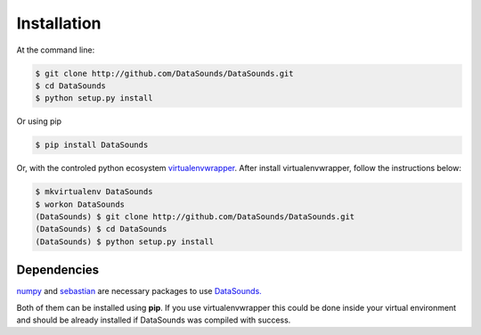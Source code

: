 ============
Installation
============

At the command line:

.. code-block:: bash

    $ git clone http://github.com/DataSounds/DataSounds.git
    $ cd DataSounds
    $ python setup.py install

Or using pip

.. code-block:: bash

    $ pip install DataSounds

Or, with the controled python ecosystem virtualenvwrapper_.
After install virtualenvwrapper, follow the instructions below:

.. _virtualenvwrapper: https://virtualenvwrapper.readthedocs.org/en/latest/#

.. code-block:: bash

    $ mkvirtualenv DataSounds
    $ workon DataSounds
    (DataSounds) $ git clone http://github.com/DataSounds/DataSounds.git
    (DataSounds) $ cd DataSounds
    (DataSounds) $ python setup.py install


Dependencies
************
`numpy <http://www.numpy.org/>`_ and `sebastian
<https://github.com/jtauber/sebastian>`_ are necessary packages to 
use `DataSounds. <datasouds.org>`_

Both of them can be installed using **pip**. If you use virtualenvwrapper this
could be done inside your virtual environment and should be already installed if DataSounds was compiled with success.

